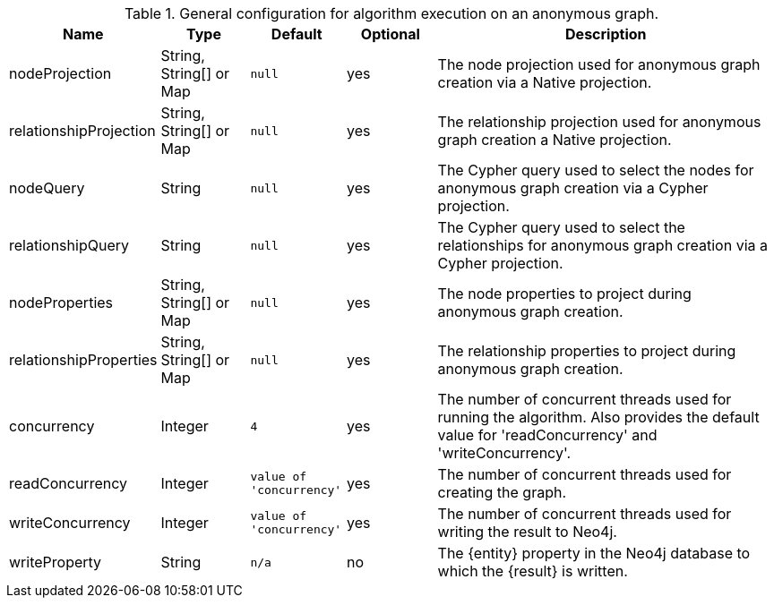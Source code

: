 .General configuration for algorithm execution on an anonymous graph.
[opts="header",cols="1,1,1m,1,4"]
|===
| Name                   | Type                    | Default                | Optional | Description
| nodeProjection         | String, String[] or Map | null                   | yes      | The node projection used for anonymous graph creation via a Native projection.
| relationshipProjection | String, String[] or Map | null                   | yes      | The relationship projection used for anonymous graph creation a Native projection.
| nodeQuery              | String                  | null                   | yes      | The Cypher query used to select the nodes for anonymous graph creation via a Cypher projection.
| relationshipQuery      | String                  | null                   | yes      | The Cypher query used to select the relationships for anonymous graph creation via a Cypher projection.
| nodeProperties         | String, String[] or Map | null                   | yes      | The node properties to project during anonymous graph creation.
| relationshipProperties | String, String[] or Map | null                   | yes      | The relationship properties to project during anonymous graph creation.
| concurrency            | Integer                 | 4                      | yes      | The number of concurrent threads used for running the algorithm. Also provides the default value for 'readConcurrency' and 'writeConcurrency'.
| readConcurrency        | Integer                 | value of 'concurrency' | yes      | The number of concurrent threads used for creating the graph.
| writeConcurrency       | Integer                 | value of 'concurrency' | yes      | The number of concurrent threads used for writing the result to Neo4j.
| writeProperty          | String                  | n/a                    | no       | The {entity} property in the Neo4j database to which the {result} is written.
|===
